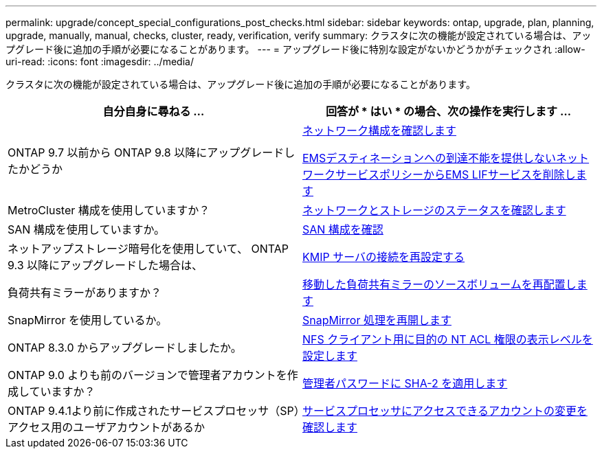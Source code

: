 ---
permalink: upgrade/concept_special_configurations_post_checks.html 
sidebar: sidebar 
keywords: ontap, upgrade, plan, planning, upgrade, manually, manual, checks, cluster, ready, verification, verify 
summary: クラスタに次の機能が設定されている場合は、アップグレード後に追加の手順が必要になることがあります。 
---
= アップグレード後に特別な設定がないかどうかがチェックされ
:allow-uri-read: 
:icons: font
:imagesdir: ../media/


[role="lead"]
クラスタに次の機能が設定されている場合は、アップグレード後に追加の手順が必要になることがあります。

[cols="2*"]
|===
| 自分自身に尋ねる ... | 回答が * はい * の場合、次の操作を実行します ... 


| ONTAP 9.7 以前から ONTAP 9.8 以降にアップグレードしたかどうか | xref:task_verifying_your_network_configuration_after_upgrade.html[ネットワーク構成を確認します]

xref:remove-ems-lif-service-task.html[EMSデスティネーションへの到達不能を提供しないネットワークサービスポリシーからEMS LIFサービスを削除します] 


| MetroCluster 構成を使用していますか？ | xref:task_verifying_the_networking_and_storage_status_for_metrocluster_post_upgrade.html[ネットワークとストレージのステータスを確認します] 


| SAN 構成を使用していますか。 | xref:task_verifying_the_san_configuration_after_an_upgrade.html[SAN 構成を確認] 


| ネットアップストレージ暗号化を使用していて、 ONTAP 9.3 以降にアップグレードした場合は、 | xref:task_reconfiguring_kmip_servers_connections_after_upgrading_to_ontap_9_3_or_later.html[KMIP サーバの接続を再設定する] 


| 負荷共有ミラーがありますか？ | xref:task_relocating_moved_load_sharing_mirror_source_volumes.html[移動した負荷共有ミラーのソースボリュームを再配置します] 


| SnapMirror を使用しているか。 | xref:task_resuming_snapmirror_operations.html[SnapMirror 処理を再開します] 


| ONTAP 8.3.0 からアップグレードしましたか。 | xref:task_setting_the_desired_nt_acl_permissions_display_level_for_nfs_clients.html[NFS クライアント用に目的の NT ACL 権限の表示レベルを設定します] 


| ONTAP 9.0 よりも前のバージョンで管理者アカウントを作成していますか？ | xref:task_enforcing_sha_2_on_user_account_passwords_dot_9_0_upgrade_guide.html[管理者パスワードに SHA-2 を適用します] 


| ONTAP 9.4.1より前に作成されたサービスプロセッサ（SP）アクセス用のユーザアカウントがあるか | xref:sp-user-accounts-change-concept.html[サービスプロセッサにアクセスできるアカウントの変更を確認します] 
|===